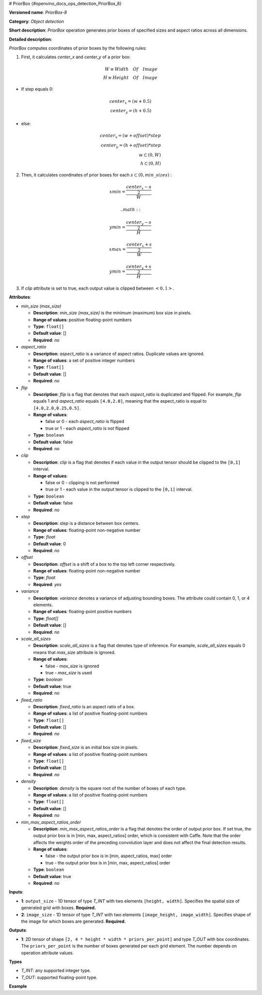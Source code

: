 # PriorBox {#openvino_docs_ops_detection_PriorBox_8}


.. meta::
  :description: Learn about PriorBox-8 - an object detection operation, 
                which can be performed on two required input tensors.

**Versioned name**: *PriorBox-8*

**Category**: *Object detection*

**Short description**: *PriorBox* operation generates prior boxes of specified sizes and aspect ratios across all dimensions.

**Detailed description**:

*PriorBox* computes coordinates of prior boxes by the following rules:

1.  First, it calculates *center_x* and *center_y* of a prior box:

.. math::
   
  W \equiv Width \quad Of \quad Image \\ H \equiv Height \quad Of \quad Image

*   If step equals 0:

.. math::
     
  center_x=(w+0.5) \\ center_y=(h+0.5)

*   else:

.. math::
    
  center_x=(w+offset)*step \\ center_y=(h+offset)*step \\ w \subset \left( 0, W \right ) \\ h \subset \left( 0, H \right )

2.  Then, it calculates coordinates of prior boxes for each :math:`s \subset \left( 0, min\_sizes \right )` :

.. math::
   
  xmin = \frac{\frac{center_x - s}{2}}{W}
   
   
  
 .. math::
   
  ymin = \frac{\frac{center_y - s}{2}}{H}
   
     
.. math::
   
  xmax = \frac{\frac{center_x + s}{2}}{W}
   
     
.. math::
   
  ymin = \frac{\frac{center_y + s}{2}}{H}

3. If *clip* attribute is set to true, each output value is clipped between :math:`\left< 0, 1 \right>`.

**Attributes**:

* *min_size (max_size)*

  * **Description**: *min_size (max_size)* is the minimum (maximum) box size in pixels.
  * **Range of values**: positive floating-point numbers
  * **Type**: ``float[]``
  * **Default value**: []
  * **Required**: *no*

* *aspect_ratio*

  * **Description**: *aspect_ratio* is a variance of aspect ratios. Duplicate values are ignored.
  * **Range of values**: a set of positive integer numbers
  * **Type**: ``float[]``
  * **Default value**: []
  * **Required**: *no*

* *flip*

  * **Description**: *flip* is a flag that denotes that each *aspect_ratio* is duplicated and flipped. For example, *flip* equals 1 and *aspect_ratio* equals ``[4.0,2.0]``, meaning that the aspect_ratio is equal to ``[4.0,2.0,0.25,0.5]``.
  * **Range of values**:
  
    * false or 0 - each *aspect_ratio* is flipped
    * true or 1  - each *aspect_ratio* is not flipped
  * **Type**: ``boolean``
  * **Default value**: false
  * **Required**: *no*

* *clip*

  * **Description**: *clip* is a flag that denotes if each value in the output tensor should be clipped to the ``[0,1]`` interval.
  * **Range of values**:

    * false or 0 - clipping is not performed
    * true or 1 - each value in the output tensor is clipped to the ``[0,1]`` interval.
  * **Type**: ``boolean``
  * **Default value**: false
  * **Required**: *no*

* *step*

  * **Description**: *step* is a distance between box centers.
  * **Range of values**: floating-point non-negative number
  * **Type**: `float`
  * **Default value**: 0
  * **Required**: *no*

* *offset*

  * **Description**: *offset* is a shift of a box to the top left corner respectively.
  * **Range of values**: floating-point non-negative number
  * **Type**: `float`
  * **Required**: *yes*

* *variance*

  * **Description**: *variance* denotes a variance of adjusting bounding boxes. The attribute could contain 0, 1, or 4 elements.
  * **Range of values**: floating-point positive numbers
  * **Type**: `float[]`
  * **Default value**: []
  * **Required**: *no*

* *scale_all_sizes*

  * **Description**: *scale_all_sizes* is a flag that denotes type of inference. For example, *scale_all_sizes* equals 0 means that *max_size* attribute is ignored.
  * **Range of values**:

    * false - *max_size* is ignored
    * true  - *max_size* is used
  * **Type**: `boolean`
  * **Default value**: true
  * **Required**: *no*

* *fixed_ratio*

  * **Description**: *fixed_ratio* is an aspect ratio of a box.
  * **Range of values**: a list of positive floating-point numbers
  * **Type**: ``float[]``
  * **Default value**: []
  * **Required**: *no*

* *fixed_size*

  * **Description**: *fixed_size* is an initial box size in pixels.
  * **Range of values**: a list of positive floating-point numbers
  * **Type**: ``float[]``
  * **Default value**: []
  * **Required**: *no*

* *density*

  * **Description**: *density* is the square root of the number of boxes of each type.
  * **Range of values**: a list of positive floating-point numbers
  * **Type**: ``float[]``
  * **Default value**: []
  * **Required**: *no*

* *min_max_aspect_ratios_order*

  * **Description**: *min_max_aspect_ratios_order* is a flag that denotes the order of output prior box. If set true, the output prior box is in [min, max, aspect_ratios] order, which is consistent with Caffe. Note that the order affects the weights order of the preceding convolution layer and does not affect the final detection results.
  * **Range of values**:

    * false - the output prior box is in [min, aspect_ratios, max] order
    * true  - the output prior box is in [min, max, aspect_ratios] order
  * **Type**: ``boolean``
  * **Default value**: true
  * **Required**: *no*

**Inputs**:

*   **1**: ``output_size`` - 1D tensor of type *T_INT* with two elements ``[height, width]``. Specifies the spatial size of generated grid with boxes. **Required.**

*   **2**: ``image_size`` - 1D tensor of type *T_INT* with two elements ``[image_height, image_width]``. Specifies shape of the image for which boxes are generated. **Required.**

**Outputs**:

*   **1**: 2D tensor of shape ``[2, 4 * height * width * priors_per_point]`` and type *T_OUT* with box coordinates. The ``priors_per_point`` is the number of boxes generated per each grid element. The number depends on operation attribute values.

**Types**

* *T_INT*: any supported integer type.
* *T_OUT*: supported floating-point type.

**Example**

.. code-block:: xml
   :force:

   <layer type="PriorBox" ...>
       <data aspect_ratio="2.0" clip="false" density="" fixed_ratio="" fixed_size="" flip="true" max_size="38.46" min_size="16.0" offset="0.5" step="16.0" variance="0.1,0.1,0.2,0.2"/>
       <input>
           <port id="0">
               <dim>2</dim>        < !-- values: [24, 42] -->
           </port>
           <port id="1">
               <dim>2</dim>        < !-- values: [384, 672] -->
           </port>
       </input>
       <output>
           <port id="2">
               <dim>2</dim>
               <dim>16128</dim>
           </port>
       </output>
   </layer>


